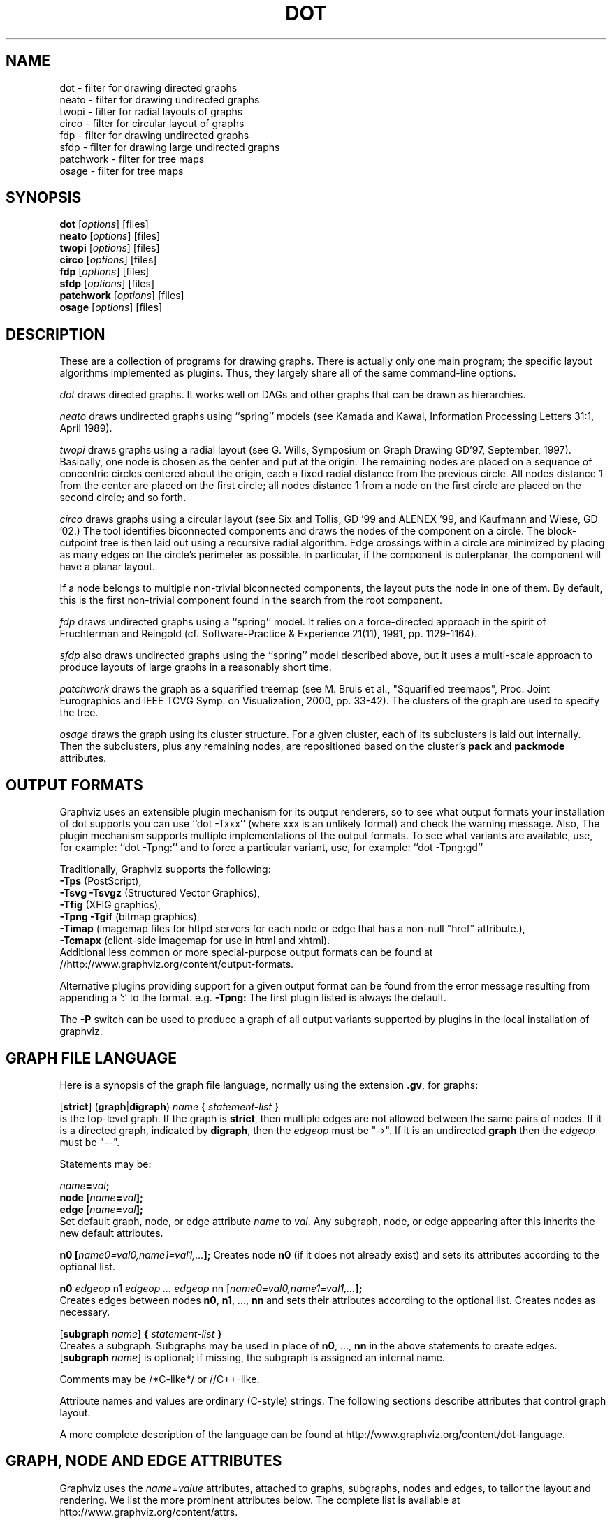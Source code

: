 .TH DOT 1 "2 June 2014"
.SH NAME
dot \- filter for drawing directed graphs
.br
neato \- filter for drawing undirected graphs
.br
twopi \- filter for radial layouts of graphs
.br
circo \- filter for circular layout of graphs
.br
fdp \- filter for drawing undirected graphs
.br
sfdp \- filter for drawing large undirected graphs
.br
patchwork \- filter for tree maps
.br
osage \- filter for tree maps
.SH SYNOPSIS
\fBdot\fR
[\fIoptions\fP]
[files]
.br
\fBneato\fR
[\fIoptions\fP]
[files]
.br
\fBtwopi\fR
[\fIoptions\fP]
[files]
.br
\fBcirco\fR
[\fIoptions\fP]
[files]
.br
\fBfdp\fR
[\fIoptions\fP]
[files]
.br
\fBsfdp\fR
[\fIoptions\fP]
[files]
.br
\fBpatchwork\fR
[\fIoptions\fP]
[files]
.br
\fBosage\fR
[\fIoptions\fP]
[files]
.SH DESCRIPTION
These are a collection of programs for drawing graphs. 
There is actually only one main program; the specific layout algorithms
implemented as plugins. Thus, they largely share all of the same command-line 
options.
.PP
.I dot
draws directed graphs.  It works well on DAGs and other graphs
that can be drawn as hierarchies.
.PP
.I neato
draws undirected graphs using ``spring'' models (see Kamada and Kawai,
Information Processing Letters 31:1, April 1989). 
.PP
.I twopi
draws graphs using a radial layout (see G. Wills,
Symposium on Graph Drawing GD'97, September, 1997).
Basically, one node is chosen as the center and put at the origin.
The remaining nodes are placed on a sequence of concentric circles
centered about the origin, each a fixed radial distance from the
previous circle.
All nodes distance 1 from the center are placed on the first circle;
all nodes distance 1 from a node on the first circle are placed on
the second circle; and so forth.
.PP
.I circo
draws graphs using a circular layout (see
Six and Tollis, GD '99 and ALENEX '99, and
Kaufmann and Wiese, GD '02.)
The tool identifies biconnected components and draws the nodes of
the component on a circle. The block\(hycutpoint tree
is then laid out using a recursive radial algorithm. Edge
crossings within a circle are minimized by placing as many edges on
the circle's perimeter as possible.
In particular, if the component is outerplanar, the component will
have a planar layout.
.PP
If a node belongs to multiple non\(hytrivial biconnected components,
the layout puts the node in one of them. By default, this is the first
non\(hytrivial component found in the search from the root component.
.PP
.I fdp
draws undirected graphs using a ``spring'' model. It relies on a
force\(hydirected approach in the spirit of Fruchterman and Reingold
(cf. Software\(hyPractice & Experience 21(11), 1991, pp. 1129\(hy1164).
.PP
.I sfdp
also draws undirected graphs using the ``spring'' model described
above, but it uses a multi-scale approach to produce layouts
of large graphs in a reasonably short time.
.PP
.I patchwork
draws the graph as a squarified treemap (see M. Bruls et al., "Squarified treemaps", Proc. Joint Eurographics 
and IEEE TCVG Symp. on Visualization, 2000, pp. 33-42). The clusters of the graph are used to
specify the tree.
.PP
.I osage
draws the graph using its cluster structure. For a given cluster, each of its subclusters is laid out internally. 
Then the subclusters, plus any remaining nodes, are repositioned based on the cluster's \fBpack\fP and \fBpackmode\fP
attributes.
.SH OUTPUT FORMATS
Graphviz uses an extensible plugin mechanism for its output renderers,
so to see what output formats your installation of dot supports
you can use ``dot \-Txxx'' (where xxx is an unlikely format)
and check the warning message.
Also, The plugin mechanism supports multiple implementations
of the output formats.
To see what variants are available, use, for example: ``dot \-Tpng:''
and to force a particular variant, use, for example: ``dot \-Tpng:gd''
.P
Traditionally, Graphviz supports the following:
.br
\fB\-Tps\fP (PostScript),
.br
\fB\-Tsvg\fP \fB\-Tsvgz\fP (Structured Vector Graphics),
.br
\fB\-Tfig\fP (XFIG graphics),
.br
\fB\-Tpng\fP \fB\-Tgif\fP (bitmap graphics),
.br
\fB\-Timap\fP (imagemap files for httpd servers for each node or edge
that has a non\(hynull "href" attribute.),
.br
\fB\-Tcmapx\fP (client\(hyside imagemap for use in html and xhtml).
.br
Additional less common or more special\(hypurpose output formats
can be found at //http://www.graphviz.org/content/output-formats.
.PP
Alternative plugins providing support for a given output format
can be found from the error message resulting from appending a ':' to the format. e.g. \fB-Tpng:\fP
The first plugin listed is always the default.
.PP
The \fB\-P\fP switch can be used to produce a graph of all output variants supported by plugins in the local installation of graphviz.
.SH GRAPH FILE LANGUAGE
Here is a synopsis of the graph file language, normally using the extension \fB.gv\fR, for graphs:
.PP
[\fBstrict\fR] (\fBgraph\fR|\fBdigraph\fR) \fIname\fP { \fIstatement\(hylist\fP }\fR
.br 
is the top\(hylevel graph. If the graph is \fBstrict\fR, then multiple edges are
not allowed between the same pairs of nodes.
If it is a directed graph, indicated by \fBdigraph\fR,
then the \fIedgeop\fR must be "\->". If it is an undirected \fBgraph\fR
then the \fIedgeop\fR must be "\-\-".
.PP
Statements may be:
.PP
\fIname\fB=\fIval\fB;\fR
.br
\fBnode [\fIname\fB=\fIval\fB];\fR
.br
\fBedge [\fIname\fB=\fIval\fB];\fR
.br
Set default graph, node, or edge attribute \fIname\fP to \fIval\fP.
Any subgraph, node, or edge appearing after this inherits the new
default attributes.
.PP
\fBn0 [\fIname0=val0,name1=val1,...\fB];\fR
Creates node \fBn0\fP (if it does not already exist)
and sets its attributes according to the optional list. 
.PP
\fBn0 \fIedgeop\fR n1 \fIedgeop\fR \fI...\fB \fIedgeop\fR nn [\fIname0=val0,name1=val1,...\fB];\fR
.br
Creates edges between nodes \fBn0\fP, \fBn1\fP, ..., \fBnn\fP and sets
their attributes according to the optional list.
Creates nodes as necessary.
.PP
[\fBsubgraph \fIname\fB] { \fIstatement\(hylist \fB}\fR
.br
Creates a subgraph.  Subgraphs may be used in place
of \fBn0\fP, ..., \fBnn\fP in the above statements to create edges.
[\fBsubgraph \fIname\fR] is optional;
if missing, the subgraph is assigned an internal name. 
.PP
Comments may be /*C\(hylike*/ or //C++\(hylike.

.PP
Attribute names and values are ordinary (C\(hystyle) strings.
The following sections describe attributes that control graph layout.
.PP
A more complete description of the language can be found at
http://www.graphviz.org/content/dot-language.
.SH "GRAPH, NODE AND EDGE ATTRIBUTES"
Graphviz uses the \fIname\fP=\fIvalue\fP attributes, attached to graphs, subgraphs,
nodes and edges, to tailor the layout and rendering. We list the more prominent
attributes below. The complete list is available at 
http://www.graphviz.org/content/attrs.
.SH "  Graph Attributes"
\fBsize="\fIx,y\fP"\fR specifies the maximum bounding box of drawing in inches.
.PP
\fBratio=\fIf\fR sets the aspect ratio to \fIf\fP which may be
a floating point number, or one of the keywords \fBfill\fP,
\fBcompress\fP, or \fBauto\fP.
.PP
\fBlayout=\fIengine\fR indicates the preferred layout engine ("dot", "neato", fdp" etc) overriding the default from the basename of the command or the \-K commandline option.
.PP
\fBmargin=\fIf\fR sets the page margin (included in the page size).
.PP
\fBnodesep=\fIf\fR sets the minimum separation between nodes.
.PP
\fBranksep=\fIf\fR sets the minimum separation between ranks.
.PP
\fBordering=out\fR constrains order of out\(hyedges in a subgraph
according to their file sequence.
.PP
\fBrankdir=LR|RL|BT\fR requests a left\(hyto\(hyright, right\(hyto\(hyleft, or bottom\(hyto\(hytop, drawing.
.PP
\fBrank=same\fR (or \fBmin\fP or \fBmax\fP) in a subgraph
constrains the rank assignment of its nodes.   If a subgraph's
name has the prefix \fBcluster\fP, its nodes are drawn in
a distinct rectangle of the layout.  Clusters may be nested.
.PP
\fBrotate=90\fR sets landscape mode. 
(\fBorientation=land\fR is backward compatible but obsolete.)
.PP
\fBcenter=\fIn\fR a non\(hyzero value centers the drawing on the page.
.PP
\fBcolor=\fIcolorvalue\fR sets foreground color (\fBbgcolor\fP for background).
.PP
\fBhref=\fI"url"\fR the default url for image map files; in PostScript files,
the base URL for all relative URLs, as recognized by Acrobat Distiller
3.0 and up.
.PP
\fBURL=\fI"url"\fR ("URL" is a synonym for "href".)
.PP
\fBstylesheet=\fI"file.css"\fR includes a reference to a stylesheet
in \-Tsvg and \-Tsvgz outputs.  Ignored by other formats.
.PP
\fBsplines\fR If set to \fItrue\fR, edges are
drawn as splines.
If set to \fIpolyline\fR, edges are 
drawn as polylines.
If set to \fIortho\fR, edges are 
drawn as orthogonal polylines.
In all of these cases, the nodes may not overlap.
If \fBsplines=\fIfalse\fR or \fBsplines=\fIline\fR, edges are 
drawn as line segments.
The default is \fItrue\fR for dot, and \fIfalse\fR for all other layouts.

.PP
\fB(neato\(hyspecific attributes)\fR
.br
\fBstart=\fIval\fR.  Requests random initial placement and seeds
the random number generator.  If \fIval\fP is not an integer,
the process ID or current time is used as the seed.
.PP
\fBepsilon=\fIn\fR.  Sets the cutoff for the solver.
The default is 0.1.

.PP
\fB(twopi\(hyspecific attributes)\fR
.br
\fBroot=\fIctr\fR. This specifies the node to be used as the center of
the layout. If not specified, \fItwopi\fP will randomly pick one of the
nodes that are furthest from a leaf node, where a leaf node is a node
of degree 1. If no leaf nodes exists, an arbitrary node is picked as center.
.PP
\fBranksep=\fIval\fR. Specifies the radial distance in inches between
the sequence of rings. The default is 0.75.
.PP
\fBoverlap=\fImode\fR. This specifies what \fItwopi\fP should do if
any nodes overlap. If mode is \fI"false"\fP, the program uses Voronoi
diagrams to adjust the nodes to eliminate overlaps. If mode is \fI"scale"\fP,
the layout is uniformly scaled up, preserving node sizes, until nodes no
longer overlap. The latter technique removes overlaps while preserving
symmetry and structure, while the former removes overlaps more compactly
but destroys symmetries.
If mode is \fI"true"\fP (the default), no repositioning is done.

.PP
\fB(circo\(hyspecific attributes)\fR
.br
\fBroot=\fInodename\fR. Specifies the name of a node occurring in the
root block. If the graph is disconnected, the \fBroot\fP node attribute
can be used to specify additional root blocks.
.PP
\fBmindist=\fIvalue\fR. Sets the minimum separation between all nodes. If not
specified then \fIcirco\fP uses a default value of 1.0.

.PP
\fB(fdp\(hyspecific attributes)\fR
.br
\fBK=\fIval\fR. Sets the default ideal node separation
in the layout.
.PP
\fBmaxiter=\fIval\fR. Sets the maximum number of iterations used to
layout the graph.
.PP
\fBstart=\fIval\fR. Adjusts the random initial placement of nodes
with no specified position.  If \fIval\fP is is an integer,
it is used as the seed for the random number generator.
If \fIval\fP is not an integer, a random system\(hygenerated integer,
such as the process ID or current time, is used as the seed.
.PP

.SH "  Node Attributes"
.PP
\fBheight=\fId\fR or \fBwidth=\fId\fR sets minimum height or width.
Adding \fBfixedsize=true\fP forces these to be the actual size
(text labels are ignored).
.PP
\fBshape=record polygon epsf \fIbuiltin_shape\fR
.br
\fIbuiltin_polygon\fR can be \fBplaintext ellipse oval circle egg 
triangle box diamond trapezium parallelogram house hexagon octagon
note tab box3d component\fR, among others.
(Polygons are defined or modified by the following node attributes:
\fBregular\fR, \fBperipheries\fR, \fBsides\fR, \fBorientation\fR,
\fBdistortion\fR and \fBskew\fR.)  \fBepsf\fR uses the node's
\fBshapefile\fR attribute as the path name of an external
EPSF file to be automatically loaded for the node shape.
.PP
See http://www.graphviz.org/content/node-shapes for a complete description
of node shapes.
.PP
\fBlabel=\fItext\fR where \fItext\fP may include escaped newlines
\\\|n, \\\|l, or \\\|r for center, left, and right justified lines.
The string '\\N' value will be replaced by the node name.
The string '\\G' value will be replaced by the graph name.
Record labels may contain recursive box lists delimited by { | }.
Port identifiers in labels are set off by angle brackets < >.
In the graph file, use colon (such as, \fBnode0:port28\fR).
.PP
Graphviz also supports special HTML-like labels for constructing complex node
content. A full\(hydescription of these is given at http://www.graphviz.org/content/node-shapes#html.
.PP
\fBfontsize=\fIn\fR sets the label type size to \fIn\fP points.
.PP
\fBfontname=\fIname\fR sets the label font family name.
.PP
\fBcolor=\fIcolorvalue\fR sets the outline color, and the default fill color
if style=filled and \fBfillcolor\fR is not specified.
.PP
\fBfillcolor=\fIcolorvalue\fR sets the fill color
when style=filled.  If not specified, the fillcolor when style=filled defaults
to be the same as the outline color.
.PP
\fBfontcolor=\fIcolorvalue\fR sets the label text color.
.PP
A \fIcolorvalue\fP may be "\fIh,s,v\fB"\fR (hue, saturation, brightness)
floating point numbers between 0 and 1, or an X11 color name such as
\fBwhite black red green blue yellow magenta cyan\fR or \fBburlywood\fR,
or a "\fI#rrggbb" (red, green, blue, 2 hex characters each) value.
.PP
\fBstyle=filled solid dashed dotted bold invis\fP or any Postscript code.
.PP
\fBhref=\fI"url"\fR sets the url for the node in imagemap, PostScript and SVG
files.
The substrings '\\N' and '\\G' are substituted in the same manner as
for the node label attribute.
Additionally the substring '\\L' is substituted with the node label string.
.PP
\fBURL=\fI"url"\fR ("URL" is a synonym for "href".)
.PP
\fBtarget=\fI"target"\fR is a target string for client\(hyside imagemaps
and SVG, effective when nodes have a URL.
The target string is used to determine which window of the browser is used
for the URL.  Setting it to "_graphviz" will open a new window if it doesn't
already exist, or reuse it if it does.
If the target string is empty, the default,
then no target attribute is included in the output.
The substrings '\\N' and '\\G' are substituted in the same manner as
for the node label attribute.
Additionally the substring '\\L' is substituted with the node label string.
.PP
\fBtooltip=\fI"tooltip"\fR is a tooltip string for client\(hyside imagemaps
and SVG, effective when nodes have a URL.  The tooltip string defaults to be the
same as the label string, but this attribute permits nodes without
labels to still have tooltips thus permitting denser graphs.
The substrings '\\N' and '\\G' are substituted in the same manner as
for the node label attribute.
Additionally the substring '\\L' is substituted with the node label string.
.PP
The following attributes apply only to polygon shape nodes:
.PP
\fBregular=\fIn\fR if \fIn\fR is non\(hyzero then the polygon is made 
regular, i.e. symmetric about the x and y axis, otherwise the
polygon takes on the aspect ratio of the label. 
\fIbuiltin_polygons\fR that are not already regular are made regular
by this attribute.
\fIbuiltin_polygons\fR that are already regular are not affected (i.e.
they cannot be made asymmetric).
.PP
\fBperipheries=\fIn\fR sets the number of periphery lines drawn around
the polygon.  This value supersedes the number of periphery lines
of \fIbuiltin_polygons\fR.
.PP
\fBsides=\fIn\fR sets the number of sides to the polygon. \fIn\fR<3
results in an ellipse.
This attribute is ignored by \fIbuiltin_polygons\fR.
.PP
\fBorientation=\fIf\fR sets the orientation of the first apex of the
polygon counterclockwise from the vertical, in degrees.
\fIf\fR may be a floating point number.
The orientation of labels is not affected by this attribute.
This attribute is added to the initial orientation of \fIbuiltin_polygons.\fR
.PP
\fBdistortion=\fIf\fR sets the amount of broadening of the top and
narrowing of the bottom of the polygon (relative to its orientation). 
Floating point values between \-1 and +1 are suggested.
This attribute is ignored by \fIbuiltin_polygons\fR.
.PP                                                            
\fBskew=\fIf\fR sets the amount of right\(hydisplacement of the top and
left\(hydisplacement of the bottom of the polygon (relative to its
orientation).
Floating point values between \-1 and +1 are suggested.
This attribute is ignored by \fIbuiltin_polygons\fR.

.PP
\fB(circo\(hyspecific attributes)\fR
.br
\fBroot=\fItrue/false\fR. This specifies that the block containing the given
node be treated as the root of the spanning tree in the layout.

.PP
\fB(fdp\(hyspecific attributes)\fR
.br
\fBpin=\fIval\fR. If \fIval\fR is "true", the node will remain at
its initial position.

.SH "  Edge Attributes"
\fBminlen=\fIn\fR where \fIn\fP is an integer factor that applies
to the edge length (ranks for normal edges, or minimum node separation
for flat edges).
.PP
\fBweight=\fIn\fR where \fIn\fP is the integer cost of the edge.
Values greater than 1 tend to shorten the edge.  Weight 0 flat
edges are ignored for ordering nodes.
.PP
\fBlabel=\fItext\fR where \fItext\fR may include escaped newlines
\\\|n, \\\|l, or \\\|r for centered, left, or right justified lines.
If the substring '\\T' is found in a label it will be replaced by the tail_node name.
If the substring '\\H' is found in a label it will be replaced by the head_node name.
If the substring '\\E' value is found in a label it will be replaced by: tail_node_name\->head_node_name
If the substring '\\G' is found in a label it will be replaced by the graph name.
or by: tail_node_name\-\-head_node_name for undirected graphs.
.PP
\fBfontsize=\fIn\fR sets the label type size to \fIn\fP points.
.PP
\fBfontname=\fIname\fR sets the label font family name.
.PP
\fBfontcolor=\fIcolorvalue\fR sets the label text color.
.PP
\fBstyle=solid dashed dotted bold invis\fP
.PP
\fBcolor=\fIcolorvalue\fR sets the line color for edges.
.PP
\fBcolor=\fIcolorvaluelist\fR a ':' separated list of \fIcolorvalue\fR creates
parallel edges, one edge for each color.
.PP
\fBdir=forward back both none\fP controls arrow direction.
.PP
\fBtailclip,headclip=false\fP disables endpoint shape clipping.
.PP
\fBhref=\fI"url"\fR sets the url for the node in imagemap, PostScript and SVG
files.
The substrings '\\T', '\\H', '\\E' and '\\G' are substituted in the same manner as
for the edge label attribute.
Additionally the substring '\\L' is substituted with the edge label string.
.PP
\fBURL=\fI"url"\fR ("URL" is a synonym for "href".)
.PP
\fBtarget=\fI"target"\fR is a target string for client\(hyside imagemaps
and SVG, effective when edges have a URL.
If the target string is empty, the default,
then no target attribute is included in the output.
The substrings '\\T', '\\H', '\\E' and '\\G' are substituted in the same manner as
for the edge label attribute.
Additionally the substring '\\L' is substituted with the edge label string.
.PP
\fBtooltip=\fI"tooltip"\fR is a tooltip string for client\(hyside imagemaps
effective when edges have a URL.  The tooltip string defaults to be the
same as the edge label string. 
The substrings '\\T', '\\H', '\\E' and '\\G' are substituted in the same manner as
for the edge label attribute.
Additionally the substring '\\L' is substituted with the edge label string.
.PP
\fBarrowhead,arrowtail=none, normal, inv, dot, odot, invdot, invodot,
tee, empty, invempty, open, halfopen, diamond, odiamond, box, obox, crow\fP.
.PP
\fBarrowsize\fP (norm_length=10,norm_width=5,
inv_length=6,inv_width=7,dot_radius=2) 
.PP
\fBheadlabel,taillabel=string\fP for port labels.
\fBlabelfontcolor\fP,\fBlabelfontname\fP,\fBlabelfontsize\fP
for head and tail labels.
The substrings '\\T', '\\H', '\\E' and '\\G' are substituted in the same manner as
for the edge label attribute.
Additionally the substring '\\L' is substituted with the edge label string.
.PP
\fBheadhref=\fI"url"\fR sets the url for the head port in imagemap, PostScript and SVG files.
The substrings '\\T', '\\H', '\\E' and '\\G' are substituted in the same manner as
for the edge label attribute.
Additionally the substring '\\L' is substituted with the edge label string.
.PP
\fBheadURL=\fI"url"\fR ("headURL" is a synonym for "headhref".)
.PP
\fBheadtarget=\fI"headtarget"\fR is a target string for client\(hyside imagemaps
and SVG, effective when edge heads have a URL.
The headtarget string is used to determine which window of the browser is used
for the URL.  If the headtarget string is empty, the default,
then headtarget defaults to the same value as target for the edge.
The substrings '\\T', '\\H', '\\E' and '\\G' are substituted in the same manner as
for the edge label attribute.
Additionally the substring '\\L' is substituted with the edge label string.
.PP
\fBheadtooltip=\fI"tooltip"\fR is a tooltip string for client\(hyside imagemaps
effective when head ports have a URL.  The tooltip string defaults to be the
same as the headlabel string. 
The substrings '\\T', '\\H', and '\\E' are substituted in the same manner as
for the edge label attribute.
Additionally the substring '\\L' is substituted with the edge label string.
.PP
\fBtailhref=\fI"url"\fR sets the url for the tail port in imagemap, PostScript and SVG files.
The substrings '\\T', '\\H', '\\E' and '\\G' are substituted in the same manner as
for the edge label attribute.
Additionally the substring '\\L' is substituted with the edge label string.
.PP
\fBtailURL=\fI"url"\fR ("tailURL" is a synonym for "tailhref".)
.PP
\fBtailtarget=\fI"tailtarget"\fR is a target string for client\(hyside imagemaps
and SVG, effective when edge tails have a URL.
The tailtarget string is used to determine which window of the browser is used
for the URL.  If the tailtarget string is empty, the default,
then tailtarget defaults to the same value as target for the edge.
The substrings '\\T', '\\H', '\\E' and '\\G' are substituted in the same manner as
for the edge label attribute.
Additionally the substring '\\L' is substituted with the edge label string.
.PP
\fBtailtooltip=\fI"tooltip"\fR is a tooltip string for client\(hyside imagemaps
effective when tail ports have a URL.  The tooltip string defaults to be the
same as the taillabel string. 
The substrings '\\T', '\\H', '\\E' and '\\G' are substituted in the same manner as
for the edge label attribute.
Additionally the substring '\\L' is substituted with the edge label string.
.PP
\fBlabeldistance\fP and \fBlabelangle\fP (in degrees CCW) specify the placement of
head and tail labels.
.PP
\fBdecorate\fP draws line from edge to label.
.PP
\fBsamehead,sametail\fP aim edges having the same value to the
same port, using the average landing point.
.PP
\fBconstraint=false\fP causes an edge to be ignored for rank assignment.
.PP
\fBlayer=\fIid\fR or \fIid:id\fR or "all" sets the edge's active layers.
The empty string means no layers (invisible).

.PP
\fB(neato\(hyspecific attributes)\fR
.br
\fBw=\fIf\fR sets the weight (spring constant) of an edge
to the given floating point value.  The default is 1.0;
greater values make the edge tend more toward its optimal length.
.PP
\fBlen=\fIf\fR sets the optimal length of an edge.
The default is 1.0.
.PP
\fB(fdp\(hyspecific attributes)\fR
.br
\fBweight=\fIf\fR sets the weight of an edge
to the given floating point value. The default is 1.0;
greater values make the edge tend more toward its optimal length.
.SH "COMMAND\(hyLINE OPTIONS"
\fB\-G\fP sets a default graph attribute.
.br
\fB\-N\fP sets a default node attribute.
.br
\fB\-E\fP sets a default edge attribute.
Example: \fB\-Gsize="7,8" \-Nshape=box \-Efontsize=8\fR
.PP
\fB\-l\fIfile\fR loads custom PostScript library files.
Usually these define custom shapes or styles.
If \fB\-l\fP is given by itself, the standard library is omitted.
.PP
\fB\-T\fIlang\fR sets the output language as described above.

.PP
\fB\-n\fR[\fB1\fR|\fB2\fR] (no\(hyop)
If set, neato assumes nodes have already been positioned and all
nodes have a pos attribute giving the positions.
It then performs an optional adjustment to remove node\(hynode overlap,
depending on the value of the overlap attribute,
computes the edge layouts, depending on the value of the \fBsplines\fR attribute,
and emits the graph in the appropriate format.
If num is supplied, the following actions occur:
.nf
    num = 1
.fi
Equivalent to \-n.
.nf
    num > 1
.fi
Use node positions as specified,
with no adjustment to remove node\(hynode overlaps,
and use any edge layouts already specified by the pos attribute.
neato computes an edge layout for any edge that does not have a pos attribute.
As usual, edge layout is guided by the \fBsplines\fR attribute.
.PP
\fB\-K\fIlayout\fR override the default layout engine implied by the command name.
.PP
\fB\-O\fP automatically generate output filenames based on the input filename and the \-T format.
.PP
\fB\-P\fP generate a graph of the currently available plugins.
.PP
\fB\-v\fP (verbose) prints various information useful for debugging.
.PP
\fB\-c\fP configure plugins.
.PP
\fB\-m\fP memory test (observe no growth with top, kill when done).
.PP
\fB\-q\fIlevel\fP set level of message suppression. The default is 1.
.PP
\fB\-s\fIfscale\fP scale input by \fIfscale\fP, the default is 72.
.PP
\fB\-y\fR invert y coordinate in output.
.PP
\fB\-V\fP (version) prints version information and exits.
.PP
\fB\-?\fP prints the usage and exits.
.PP
A complete description of the available command\(hyline options can be found at
http://www.graphviz.org/content/command-line-invocation.
.SH "EXAMPLES"
.nf
digraph test123 {
        a \-> b \-> c;
        a \-> {x y};
        b [shape=box];
        c [label="hello\\\|nworld",color=blue,fontsize=24,
             fontname="Palatino\-Italic",fontcolor=red,style=filled];
        a \-> z [label="hi", weight=100];
        x \-> z [label="multi\-line\\\|nlabel"];
        edge [style=dashed,color=red];
        b \-> x;
        {rank=same; b x}
}
.fi
.PP
.nf
graph test123 {
        a \-\- b \-\- c;
        a \-\- {x y};
        x \-\- c [w=10.0];
        x \-\- y [w=5.0,len=3];
}
.fi
.SH "CAVEATS"
Edge splines can overlap unintentionally.
.PP
Flat edge labels are slightly broken.
Intercluster edge labels are totally broken.
.PP
Because unconstrained optimization is employed, node boxes can
possibly overlap or touch unrelated edges.  All existing
spring embedders seem to have this limitation.
.PP
Apparently reasonable attempts to pin nodes or adjust edge lengths
and weights can cause instability.
.SH AUTHORS
Stephen C. North <north@research.att.com>
.br
Emden R. Gansner <erg@research.att.com>
.br
John C. Ellson <ellson@research.att.com>
.br
Yifan Hu <yifanhu@research.att.com>
.PP
The bitmap driver (PNG, GIF etc) is by Thomas Boutell, <http://www.boutell.com/gd>
.PP
The Truetype font renderer is from
the Freetype Project (David Turner, Robert Wilhelm, and Werner Lemberg)
(who can be contacted at freetype\-devel@lists.lrz\-muenchen.de).
.SH "SEE ALSO"
This man page contains only a small amount of the information related
to the Graphviz layout programs. The most complete information can be
found at http://www.graphviz.org/Documentation.php, especially in the
on\(hyline reference pages. Most of these documents are also available in the
\fIdoc\fP and \fIdoc/info\fP subtrees in the source and binary distributions.
.PP
dotty(1)
.br
tcldot(n)
.br
xcolors(1)
.br
libcgraph(3)
.PP
E. R. Gansner, S. C. North,  K. P. Vo, "DAG \(hy A Program to Draw Directed Graphs", Software \(hy Practice and Experience 17(1), 1988, pp. 1047\(hy1062.
.br
E. R. Gansner, E. Koutsofios, S. C. North,  K. P. Vo, "A Technique for Drawing Directed Graphs," IEEE Trans. on Soft. Eng. 19(3), 1993, pp. 214\(hy230.
.br
S. North and E. Koutsofios, "Applications of graph visualization",
Graphics Interface 94, pp. 234\(hy245.
.br
E.R. Gansner and E. Koutsofios and S. C. North, "Drawing Graphs with dot," 
Available at http://www.graphviz.org/pdf/dotguide.pdf.
.br
S. C. North, "NEATO User's Manual".
Available http://www.graphviz.org/pdf/neatoguide.pdf.

